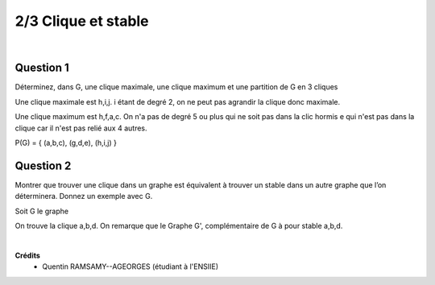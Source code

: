 ================================
2/3 Clique et stable
================================

.. image:: https://img.shields.io/badge/correction-vérifiée-green.svg?style=flat&amp;colorA=E1523D&amp;colorB=007D8A
   :alt: correction vérifiée

|

.. image:: /assets/math/graph/exercice/s_d2.png

Question 1
----------------

Déterminez, dans G, une clique maximale, une clique maximum et une partition de G en 3
cliques

Une clique maximale est h,i,j. i étant de degré 2, on ne peut pas agrandir la clique
donc maximale.

Une clique maximum est h,f,a,c. On n'a pas de degré 5 ou plus qui ne soit pas dans la clic
hormis e qui n'est pas dans la clique car il n'est pas relié aux 4 autres.

P(G) = { (a,b,c), (g,d,e), (h,i,j)  }

Question 2
----------------

Montrer que trouver une clique dans un graphe est équivalent à trouver un stable dans un
autre graphe que l’on déterminera. Donnez un exemple avec G.

Soit G le graphe

.. graphviz::

	digraph {
		size="10,8";
  	rankdir="LR";
    a -> b [arrowhead = none];
		a-> d [arrowhead = none];
		b -> d [arrowhead = none];
		c -> a [arrowhead = none];
		d -> c [arrowhead = none];
		f->c [arrowhead = none];
  }

On trouve la clique a,b,d. On remarque que le Graphe G', complémentaire de G
à pour stable a,b,d.

.. graphviz::

	digraph {
		size="10,8";
  	rankdir="LR";
    a -> f [arrowhead = none];
    b -> f [arrowhead = none];
    d -> f [arrowhead = none];
    c -> b [arrowhead = none];
  }

|

**Crédits**
	* Quentin RAMSAMY--AGEORGES (étudiant à l'ENSIIE)